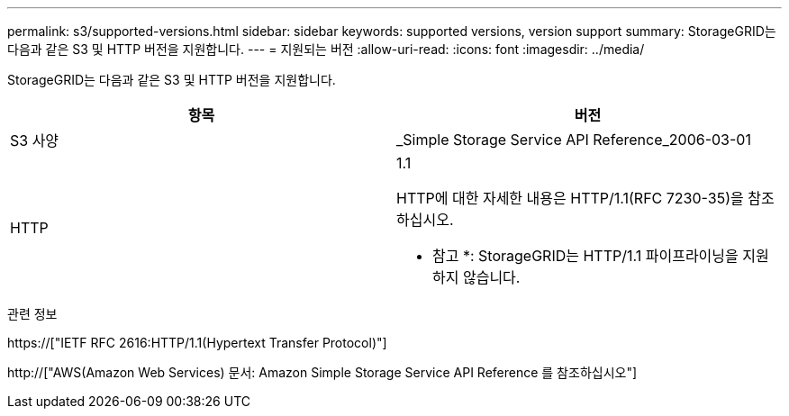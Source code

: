 ---
permalink: s3/supported-versions.html 
sidebar: sidebar 
keywords: supported versions, version support 
summary: StorageGRID는 다음과 같은 S3 및 HTTP 버전을 지원합니다. 
---
= 지원되는 버전
:allow-uri-read: 
:icons: font
:imagesdir: ../media/


[role="lead"]
StorageGRID는 다음과 같은 S3 및 HTTP 버전을 지원합니다.

|===
| 항목 | 버전 


 a| 
S3 사양
 a| 
_Simple Storage Service API Reference_2006-03-01



 a| 
HTTP
 a| 
1.1

HTTP에 대한 자세한 내용은 HTTP/1.1(RFC 7230-35)을 참조하십시오.

* 참고 *: StorageGRID는 HTTP/1.1 파이프라이닝을 지원하지 않습니다.

|===
.관련 정보
https://["IETF RFC 2616:HTTP/1.1(Hypertext Transfer Protocol)"]

http://["AWS(Amazon Web Services) 문서: Amazon Simple Storage Service API Reference 를 참조하십시오"]

